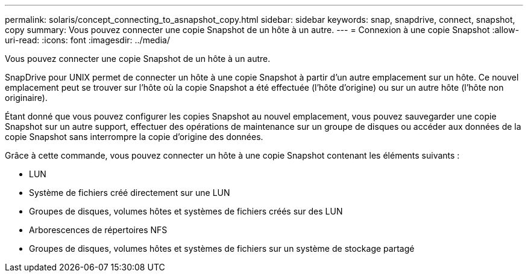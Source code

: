 ---
permalink: solaris/concept_connecting_to_asnapshot_copy.html 
sidebar: sidebar 
keywords: snap, snapdrive, connect, snapshot, copy 
summary: Vous pouvez connecter une copie Snapshot de un hôte à un autre. 
---
= Connexion à une copie Snapshot
:allow-uri-read: 
:icons: font
:imagesdir: ../media/


[role="lead"]
Vous pouvez connecter une copie Snapshot de un hôte à un autre.

SnapDrive pour UNIX permet de connecter un hôte à une copie Snapshot à partir d'un autre emplacement sur un hôte. Ce nouvel emplacement peut se trouver sur l'hôte où la copie Snapshot a été effectuée (l'hôte d'origine) ou sur un autre hôte (l'hôte non originaire).

Étant donné que vous pouvez configurer les copies Snapshot au nouvel emplacement, vous pouvez sauvegarder une copie Snapshot sur un autre support, effectuer des opérations de maintenance sur un groupe de disques ou accéder aux données de la copie Snapshot sans interrompre la copie d'origine des données.

Grâce à cette commande, vous pouvez connecter un hôte à une copie Snapshot contenant les éléments suivants :

* LUN
* Système de fichiers créé directement sur une LUN
* Groupes de disques, volumes hôtes et systèmes de fichiers créés sur des LUN
* Arborescences de répertoires NFS
* Groupes de disques, volumes hôtes et systèmes de fichiers sur un système de stockage partagé

